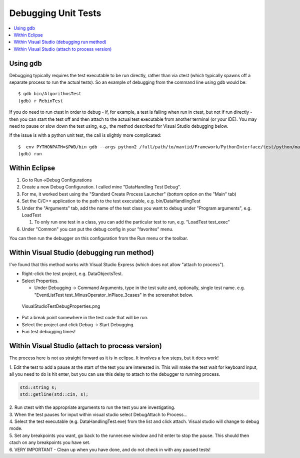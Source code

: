 Debugging Unit Tests
====================

.. contents::
  :local:

Using gdb
---------

Debugging typically requires the test executable to be run directly,
rather than via ctest (which typically spawns off a separate process to
run the actual tests). So an example of debugging from the command line
using gdb would be::

    $ gdb bin/AlgorithmsTest
    (gdb) r RebinTest

If you do need to run ctest in order to debug - if, for example, a test
is failing when run in ctest, but not if run directly - then you can
start the test off and then attach to the actual test executable from
another terminal (or your IDE). You may need to pause or slow down the
test using, e.g., the method described for Visual Studio debugging
below.

If the issue is with a python unit test, the call is slightly more
complicated::

    $  env PYTHONPATH=$PWD/bin gdb --args python2 /full/path/to/mantid/Framework/PythonInterface/test/python/mantid/kernel/TimeSeriesPropertyTest.py
    (gdb) run

Within Eclipse
--------------

#. Go to Run->Debug Configurations
#. Create a new Debug Configuration. I called mine "DataHandling Test
   Debug".
#. For me, it worked best using the "Standard Create Process Launcher"
   (bottom option on the "Main" tab)
#. Set the C/C++ application to the path to the test executable, e.g.
   bin/DataHandlingTest
#. Under the "Arguments" tab, add the name of the test class you want to
   debug under "Program arguments", e.g. LoadTest

   #. To only run one test in a class, you can add the particular test
      to run, e.g. "LoadTest test_exec"

#. Under "Common" you can put the debug config in your "favorites" menu.

You can then run the debugger on this configuration from the Run menu or
the toolbar.

Within Visual Studio (debugging run method)
-------------------------------------------

I've found that this method works with Visual Studio Express (which does
not allow "attach to process").

-  Right-click the test project, e.g. DataObjectsTest.
-  Select Properties.

   -  Under Debugging -> Command Arguments, type in the test suite and,
      optionally, single test name. e.g. "EventListTest
      test_MinusOperator_inPlace_3cases" in the screenshot below.

.. figure:: images/VisualStudioTestDebugProperties.png
   :alt: VisualStudioTestDebugProperties.png

   VisualStudioTestDebugProperties.png

-  Put a break point somewhere in the test code that will be run.
-  Select the project and click Debug -> Start Debugging.
-  Fun test debugging times!

Within Visual Studio (attach to process version)
------------------------------------------------

The process here is not as straight forward as it is in eclipse. It
involves a few steps, but it does work!

1. Edit the test to add a pause at the start of the test you are
interested in. This will make the test wait for keyboard input, all you
need to do is hit enter, but you can use this delay to attach to the
debugger to running process.

.. code-block:: c++

  std::string s;
  std::getline(std::cin, s);

| 2. Run ctest with the appropriate arguments to run the test you are
  investigating.
| 3. When the test pauses for input within visual studio select
  Debug\Attach to Process... |AttachToProcess.png|
| 4. Select the test executable (e.g. DataHandlingTest.exe) from the
  list and click attach. Visual studio will change to debug mode.
| 5. Set any breakpoints you want, go back to the runner.exe window and
  hit enter to stop the pause. This should then ctach on any breakpoints
  you have set.
| 6. VERY IMPORTANT - Clean up when you have done, and do not check in
  with any paused tests!

.. |AttachToProcess.png| image:: images/AttachToProcess.png
